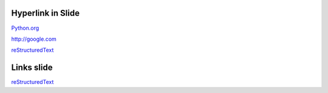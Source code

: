 Hyperlink in Slide
==================

`Python.org <http://python.org>`_

http://google.com

reStructuredText_

Links slide
===========

reStructuredText_

.. _reStructuredText: http://docutils.sourceforge.net/rst.html
 

